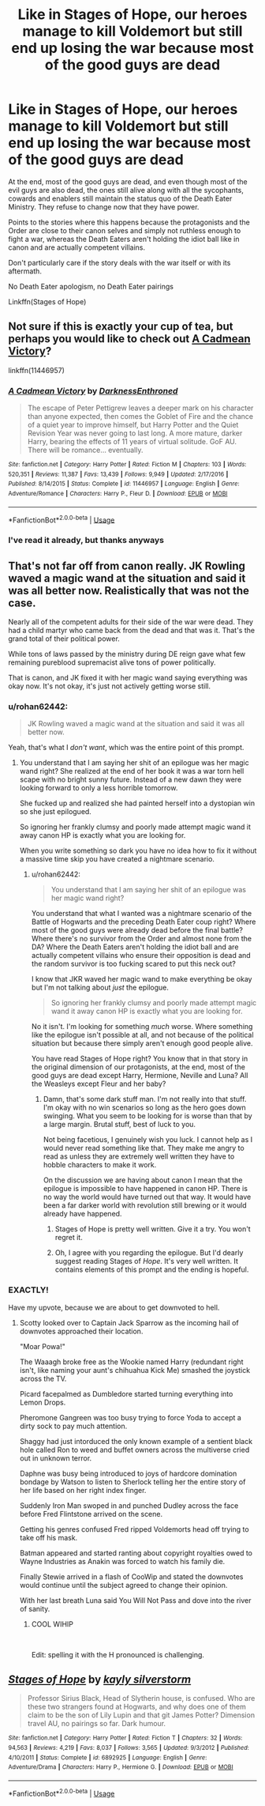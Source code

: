 #+TITLE: Like in Stages of Hope, our heroes manage to kill Voldemort but still end up losing the war because most of the good guys are dead

* Like in Stages of Hope, our heroes manage to kill Voldemort but still end up losing the war because most of the good guys are dead
:PROPERTIES:
:Author: rohan62442
:Score: 4
:DateUnix: 1579632857.0
:DateShort: 2020-Jan-21
:FlairText: Prompt /Request
:END:
At the end, most of the good guys are dead, and even though most of the evil guys are also dead, the ones still alive along with all the sycophants, cowards and enablers still maintain the status quo of the Death Eater Ministry. They refuse to change now that they have power.

Points to the stories where this happens because the protagonists and the Order are close to their canon selves and simply not ruthless enough to fight a war, whereas the Death Eaters aren't holding the idiot ball like in canon and are actually competent villains.

Don't particularly care if the story deals with the war itself or with its aftermath.

No Death Eater apologism, no Death Eater pairings

Linkffn(Stages of Hope)


** Not sure if this is exactly your cup of tea, but perhaps you would like to check out [[https://www.fanfiction.net/s/11446957/1/A-Cadmean-Victory][A Cadmean Victory]]?

linkffn(11446957)
:PROPERTIES:
:Author: Alion1080
:Score: 2
:DateUnix: 1579640046.0
:DateShort: 2020-Jan-22
:END:

*** [[https://www.fanfiction.net/s/11446957/1/][*/A Cadmean Victory/*]] by [[https://www.fanfiction.net/u/7037477/DarknessEnthroned][/DarknessEnthroned/]]

#+begin_quote
  The escape of Peter Pettigrew leaves a deeper mark on his character than anyone expected, then comes the Goblet of Fire and the chance of a quiet year to improve himself, but Harry Potter and the Quiet Revision Year was never going to last long. A more mature, darker Harry, bearing the effects of 11 years of virtual solitude. GoF AU. There will be romance... eventually.
#+end_quote

^{/Site/:} ^{fanfiction.net} ^{*|*} ^{/Category/:} ^{Harry} ^{Potter} ^{*|*} ^{/Rated/:} ^{Fiction} ^{M} ^{*|*} ^{/Chapters/:} ^{103} ^{*|*} ^{/Words/:} ^{520,351} ^{*|*} ^{/Reviews/:} ^{11,387} ^{*|*} ^{/Favs/:} ^{13,439} ^{*|*} ^{/Follows/:} ^{9,949} ^{*|*} ^{/Updated/:} ^{2/17/2016} ^{*|*} ^{/Published/:} ^{8/14/2015} ^{*|*} ^{/Status/:} ^{Complete} ^{*|*} ^{/id/:} ^{11446957} ^{*|*} ^{/Language/:} ^{English} ^{*|*} ^{/Genre/:} ^{Adventure/Romance} ^{*|*} ^{/Characters/:} ^{Harry} ^{P.,} ^{Fleur} ^{D.} ^{*|*} ^{/Download/:} ^{[[http://www.ff2ebook.com/old/ffn-bot/index.php?id=11446957&source=ff&filetype=epub][EPUB]]} ^{or} ^{[[http://www.ff2ebook.com/old/ffn-bot/index.php?id=11446957&source=ff&filetype=mobi][MOBI]]}

--------------

*FanfictionBot*^{2.0.0-beta} | [[https://github.com/tusing/reddit-ffn-bot/wiki/Usage][Usage]]
:PROPERTIES:
:Author: FanfictionBot
:Score: 1
:DateUnix: 1579640059.0
:DateShort: 2020-Jan-22
:END:


*** I've read it already, but thanks anyways
:PROPERTIES:
:Author: rohan62442
:Score: 1
:DateUnix: 1579654401.0
:DateShort: 2020-Jan-22
:END:


** That's not far off from canon really. JK Rowling waved a magic wand at the situation and said it was all better now. Realistically that was not the case.

Nearly all of the competent adults for their side of the war were dead. They had a child martyr who came back from the dead and that was it. That's the grand total of their political power.

While tons of laws passed by the ministry during DE reign gave what few remaining pureblood supremacist alive tons of power politically.

That is canon, and JK fixed it with her magic wand saying everything was okay now. It's not okay, it's just not actively getting worse still.
:PROPERTIES:
:Author: drsmilegood
:Score: 1
:DateUnix: 1579636464.0
:DateShort: 2020-Jan-21
:END:

*** u/rohan62442:
#+begin_quote
  JK Rowling waved a magic wand at the situation and said it was all better now.
#+end_quote

Yeah, that's what I /don't want/, which was the entire point of this prompt.
:PROPERTIES:
:Author: rohan62442
:Score: 2
:DateUnix: 1579654596.0
:DateShort: 2020-Jan-22
:END:

**** You understand that I am saying her shit of an epilogue was her magic wand right? She realized at the end of her book it was a war torn hell scape with no bright sunny future. Instead of a new dawn they were looking forward to only a less horrible tomorrow.

She fucked up and realized she had painted herself into a dystopian win so she just epilogued.

So ignoring her frankly clumsy and poorly made attempt magic wand it away canon HP is exactly what you are looking for.

When you write something so dark you have no idea how to fix it without a massive time skip you have created a nightmare scenario.
:PROPERTIES:
:Author: drsmilegood
:Score: 1
:DateUnix: 1579655862.0
:DateShort: 2020-Jan-22
:END:

***** u/rohan62442:
#+begin_quote
  You understand that I am saying her shit of an epilogue was her magic wand right?
#+end_quote

You understand that what I wanted was a nightmare scenario of the Battle of Hogwarts and the preceding Death Eater coup right? Where most of the good guys were already dead before the final battle? Where there's no survivor from the Order and almost none from the DA? Where the Death Eaters aren't holding the idiot ball and are actually competent villains who ensure their opposition is dead and the random survivor is too fucking scared to put this neck out?

I know that JKR waved her magic wand to make everything be okay but I'm not talking about /just/ the epilogue.

#+begin_quote
  So ignoring her frankly clumsy and poorly made attempt magic wand it away canon HP is exactly what you are looking for.
#+end_quote

No it isn't. I'm looking for something /much/ worse. Where something like the epilogue isn't possible at all, and not because of the political situation but because there simply aren't enough good people alive.

You have read Stages of Hope right? You know that in that story in the original dimension of our protagonists, at the end, most of the good guys are dead except Harry, Hermione, Neville and Luna? All the Weasleys except Fleur and her baby?
:PROPERTIES:
:Author: rohan62442
:Score: 2
:DateUnix: 1579657283.0
:DateShort: 2020-Jan-22
:END:

****** Damn, that's some dark stuff man. I'm not really into that stuff. I'm okay with no win scenarios so long as the hero goes down swinging. What you seem to be looking for is worse than that by a large margin. Brutal stuff, best of luck to you.

Not being facetious, I genuinely wish you luck. I cannot help as I would never read something like that. They make me angry to read as unless they are extremely well written they have to hobble characters to make it work.

On the discussion we are having about canon I mean that the epilogue is impossible to have happened in canon HP. There is no way the world would have turned out that way. It would have been a far darker world with revolution still brewing or it would already have happened.
:PROPERTIES:
:Author: drsmilegood
:Score: 1
:DateUnix: 1579659450.0
:DateShort: 2020-Jan-22
:END:

******* Stages of Hope is pretty well written. Give it a try. You won't regret it.
:PROPERTIES:
:Author: HHrPie
:Score: 2
:DateUnix: 1579663721.0
:DateShort: 2020-Jan-22
:END:


******* Oh, I agree with you regarding the epilogue. But I'd dearly suggest reading Stages of /Hope/. It's very well written. It contains elements of this prompt and the ending is hopeful.
:PROPERTIES:
:Author: rohan62442
:Score: 1
:DateUnix: 1579664088.0
:DateShort: 2020-Jan-22
:END:


*** EXACTLY!

Have my upvote, because we are about to get downvoted to hell.
:PROPERTIES:
:Author: Nyanmaru_San
:Score: 1
:DateUnix: 1579646481.0
:DateShort: 2020-Jan-22
:END:

**** Scotty looked over to Captain Jack Sparrow as the incoming hail of downvotes approached their location.

"Moar Powa!"

The Waaagh broke free as the Wookie named Harry (redundant right isn't, like naming your aunt's chihuahua Kick Me) smashed the joystick across the TV.

Picard facepalmed as Dumbledore started turning everything into Lemon Drops.

Pheromone Gangreen was too busy trying to force Yoda to accept a dirty sock to pay much attention.

Shaggy had just intorduced the only known example of a sentient black hole called Ron to weed and buffet owners across the multiverse cried out in unknown terror.

Daphne was busy being introduced to joys of hardcore domination bondage by Watson to listen to Sherlock telling her the entire story of her life based on her right index finger.

Suddenly Iron Man swoped in and punched Dudley across the face before Fred Flintstone arrived on the scene.

Getting his genres confused Fred ripped Voldemorts head off trying to take off his mask.

Batman appeared and started ranting about copyright royalties owed to Wayne Industries as Anakin was forced to watch his family die.

Finally Stewie arrived in a flash of CooWip and stated the downvotes would continue until the subject agreed to change their opinion.

With her last breath Luna said You Will Not Pass and dove into the river of sanity.
:PROPERTIES:
:Author: drsmilegood
:Score: 1
:DateUnix: 1579649876.0
:DateShort: 2020-Jan-22
:END:

***** COOL WIHIP

​

Edit: spelling it with the H pronounced is challenging.
:PROPERTIES:
:Author: Nyanmaru_San
:Score: 1
:DateUnix: 1579653401.0
:DateShort: 2020-Jan-22
:END:


** [[https://www.fanfiction.net/s/6892925/1/][*/Stages of Hope/*]] by [[https://www.fanfiction.net/u/291348/kayly-silverstorm][/kayly silverstorm/]]

#+begin_quote
  Professor Sirius Black, Head of Slytherin house, is confused. Who are these two strangers found at Hogwarts, and why does one of them claim to be the son of Lily Lupin and that git James Potter? Dimension travel AU, no pairings so far. Dark humour.
#+end_quote

^{/Site/:} ^{fanfiction.net} ^{*|*} ^{/Category/:} ^{Harry} ^{Potter} ^{*|*} ^{/Rated/:} ^{Fiction} ^{T} ^{*|*} ^{/Chapters/:} ^{32} ^{*|*} ^{/Words/:} ^{94,563} ^{*|*} ^{/Reviews/:} ^{4,219} ^{*|*} ^{/Favs/:} ^{8,037} ^{*|*} ^{/Follows/:} ^{3,565} ^{*|*} ^{/Updated/:} ^{9/3/2012} ^{*|*} ^{/Published/:} ^{4/10/2011} ^{*|*} ^{/Status/:} ^{Complete} ^{*|*} ^{/id/:} ^{6892925} ^{*|*} ^{/Language/:} ^{English} ^{*|*} ^{/Genre/:} ^{Adventure/Drama} ^{*|*} ^{/Characters/:} ^{Harry} ^{P.,} ^{Hermione} ^{G.} ^{*|*} ^{/Download/:} ^{[[http://www.ff2ebook.com/old/ffn-bot/index.php?id=6892925&source=ff&filetype=epub][EPUB]]} ^{or} ^{[[http://www.ff2ebook.com/old/ffn-bot/index.php?id=6892925&source=ff&filetype=mobi][MOBI]]}

--------------

*FanfictionBot*^{2.0.0-beta} | [[https://github.com/tusing/reddit-ffn-bot/wiki/Usage][Usage]]
:PROPERTIES:
:Author: FanfictionBot
:Score: 1
:DateUnix: 1579632871.0
:DateShort: 2020-Jan-21
:END:
